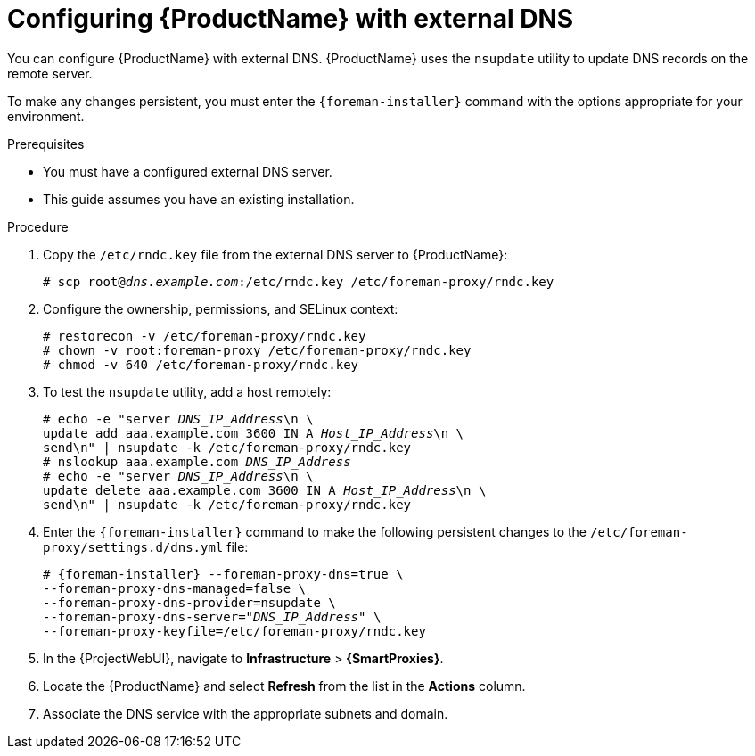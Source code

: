 [id="configuring-external-dns_{context}"]
= Configuring {ProductName} with external DNS

You can configure {ProductName} with external DNS.
{ProductName} uses the `nsupdate` utility to update DNS records on the remote server.

To make any changes persistent, you must enter the `{foreman-installer}` command with the options appropriate for your environment.

.Prerequisites
* You must have a configured external DNS server.
* This guide assumes you have an existing installation.

.Procedure
. Copy the `/etc/rndc.key` file from the external DNS server to {ProductName}:
+
[options="nowrap" subs="+quotes"]
----
# scp root@_dns.example.com_:/etc/rndc.key /etc/foreman-proxy/rndc.key
----
. Configure the ownership, permissions, and SELinux context:
+
[options="nowrap"]
----
ifndef::foreman-deb[]
# restorecon -v /etc/foreman-proxy/rndc.key
endif::[]
# chown -v root:foreman-proxy /etc/foreman-proxy/rndc.key
# chmod -v 640 /etc/foreman-proxy/rndc.key
----
. To test the `nsupdate` utility, add a host remotely:
+
[options="nowrap", subs="+quotes"]
----
# echo -e "server _DNS_IP_Address_\n \
update add aaa.example.com 3600 IN A _Host_IP_Address_\n \
send\n" | nsupdate -k /etc/foreman-proxy/rndc.key
# nslookup aaa.example.com _DNS_IP_Address_
# echo -e "server _DNS_IP_Address_\n \
update delete aaa.example.com 3600 IN A _Host_IP_Address_\n \
send\n" | nsupdate -k /etc/foreman-proxy/rndc.key
----
. Enter the `{foreman-installer}` command to make the following persistent changes to the `/etc/foreman-proxy/settings.d/dns.yml` file:
+
[options="nowrap", subs="+quotes,attributes"]
----
# {foreman-installer} --foreman-proxy-dns=true \
--foreman-proxy-dns-managed=false \
--foreman-proxy-dns-provider=nsupdate \
--foreman-proxy-dns-server="_DNS_IP_Address_" \
--foreman-proxy-keyfile=/etc/foreman-proxy/rndc.key
----
. In the {ProjectWebUI}, navigate to *Infrastructure* > *{SmartProxies}*.
. Locate the {ProductName} and select *Refresh* from the list in the *Actions* column.
. Associate the DNS service with the appropriate subnets and domain.
